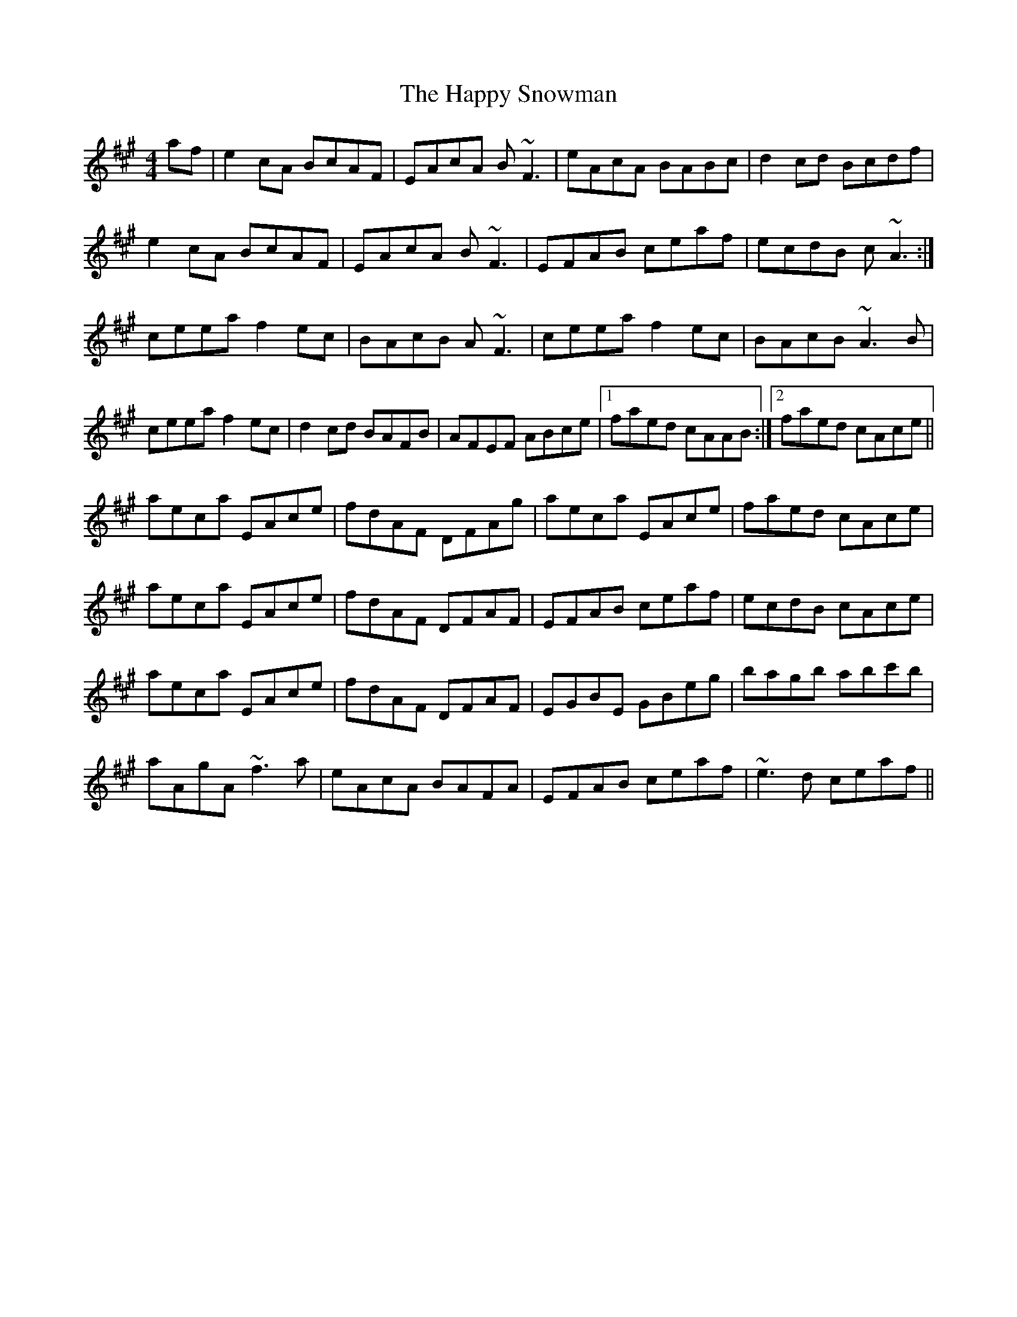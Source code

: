 X: 16708
T: Happy Snowman, The
R: reel
M: 4/4
K: Amajor
af|e2cA BcAF|EAcA B~F3|eAcA BABc|d2cd Bcdf|
e2cA BcAF|EAcA B~F3|EFAB ceaf|ecdB c~A3:|
ceea f2ec|BAcB A~F3|ceea f2ec|BAcB ~A3B|
ceea f2ec|d2cd BAFB|AFEF ABce|1 faed cAAB:|2 faed cAce||
aeca EAce|fdAF DFAg|aeca EAce|faed cAce|
aeca EAce|fdAF DFAF|EFAB ceaf|ecdB cAce|
aeca EAce|fdAF DFAF|EGBE GBeg|bagb abc'b|
aAgA ~f3a|eAcA BAFA|EFAB ceaf|~e3d ceaf||

